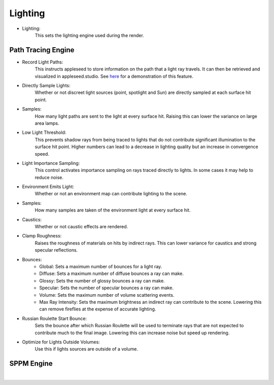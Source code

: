 Lighting
========

- Lighting:
    This sets the lighting engine used during the render.

Path Tracing Engine
-------------------

.. image:: /_static/screenshots/render_panels/lighting.JPG

- Record Light Paths:
    This instructs appleseed to store information on the path that a light ray travels.  It can then be retrieved and visualized in appleseed.studio.  See `here <https://vimeo.com/263532331>`_ for a demonstration of this feature.
- Directly Sample Lights:
    Whether or not discreet light sources (point, spotlight and Sun) are directly sampled at each surface hit point.
- Samples:
    How many light paths are sent to the light at every surface hit.  Raising this can lower the variance on large area lamps.
- Low Light Threshold:
    This prevents shadow rays from being traced to lights that do not contribute significant illumination to the surface hit point.  Higher numbers can lead to a decrease in lighting quality but an increase in convergence speed.
- Light Importance Sampling:
    This control activates importance sampling on rays traced directly to lights.  In some cases it may help to reduce noise.
- Environment Emits Light:
    Whether or not an environment map can contribute lighting to the scene.
- Samples:
    How many samples are taken of the environment light at every surface hit.
- Caustics:
    Whether or not caustic effects are rendered.
- Clamp Roughness:
    Raises the roughness of materials on hits by indirect rays.  This can lower variance for caustics and strong specular reflections.
- Bounces:
    - Global: Sets a maximum number of bounces for a light ray.
    - Diffuse: Sets a maximum number of diffuse bounces a ray can make.
    - Glossy: Sets the number of glossy bounces a ray can make.
    - Specular: Sets the number of specular bounces a ray can make.
    - Volume: Sets the maximum number of volume scattering events.
    - Max Ray Intensity: Sets the maximum brightness an indirect ray can contribute to the scene.  Lowering this can remove fireflies at the expense of accurate lighting.
- Russian Roulette Start Bounce:
    Sets the bounce after which Russian Roulette will be used to terminate rays that are not expected to contribute much to the final image.  Lowering this can increase noise but speed up rendering.
- Optimize for Lights Outside Volumes:
    Use this if lights sources are outside of a volume.

SPPM Engine
-----------

.. image:: /_static/screenshots/render_panels/lighting_2.JPG

|